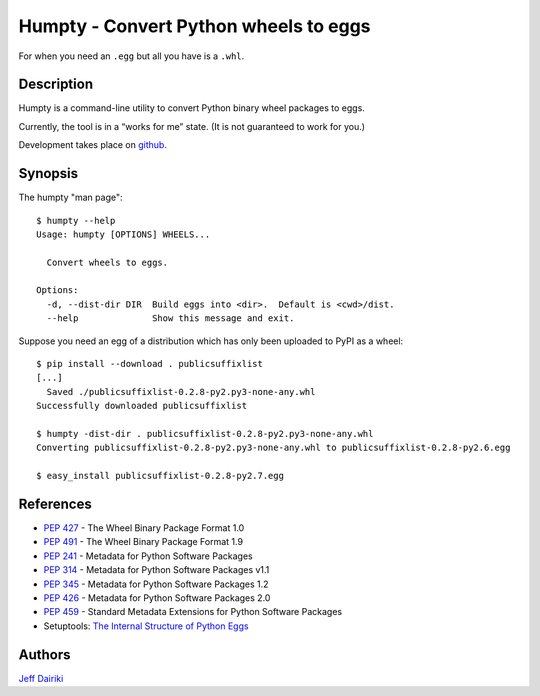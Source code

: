 ======================================
Humpty - Convert Python wheels to eggs
======================================

|version| |build status|

For when you need an ``.egg`` but all you have is a ``.whl``.

***********
Description
***********

Humpty is a command-line utility to convert Python binary wheel
packages to eggs.

Currently, the tool is in a “works for me” state.  (It is not
guaranteed to work for you.)

Development takes place on github_.

.. _github: https://github.com/dairiki/humpty/

********
Synopsis
********

The humpty "man page"::

  $ humpty --help
  Usage: humpty [OPTIONS] WHEELS...

    Convert wheels to eggs.

  Options:
    -d, --dist-dir DIR  Build eggs into <dir>.  Default is <cwd>/dist.
    --help              Show this message and exit.

Suppose you need an egg of a distribution which has only been uploaded
to PyPI as a wheel::

  $ pip install --download . publicsuffixlist
  [...]
    Saved ./publicsuffixlist-0.2.8-py2.py3-none-any.whl
  Successfully downloaded publicsuffixlist

  $ humpty -dist-dir . publicsuffixlist-0.2.8-py2.py3-none-any.whl
  Converting publicsuffixlist-0.2.8-py2.py3-none-any.whl to publicsuffixlist-0.2.8-py2.6.egg

  $ easy_install publicsuffixlist-0.2.8-py2.7.egg


**********
References
**********

- :PEP:`427` - The Wheel Binary Package Format 1.0
- :PEP:`491` - The Wheel Binary Package Format 1.9
- :PEP:`241` - Metadata for Python Software Packages
- :PEP:`314` - Metadata for Python Software Packages v1.1
- :PEP:`345` - Metadata for Python Software Packages 1.2
- :PEP:`426` - Metadata for Python Software Packages 2.0
- :PEP:`459` - Standard Metadata Extensions for Python Software Packages
- Setuptools: `The Internal Structure of Python Eggs`_

.. _the internal structure of python eggs:
   http://pythonhosted.org/setuptools/formats.html


*******
Authors
*******

`Jeff Dairiki`_

.. _Jeff Dairiki: mailto:dairiki@dairiki.org

.. |version| image::
    https://img.shields.io/pypi/v/humpty.svg
    :target: https://pypi.python.org/pypi/humpty/
    :alt: Latest Version

.. |build status| image::
    https://travis-ci.org/dairiki/humpty.svg?branch=master
    :target: https://travis-ci.org/dairiki/humpty
